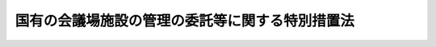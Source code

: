 .. _S40HO133:

================================================
国有の会議場施設の管理の委託等に関する特別措置法
================================================

.. raw:: html
    
    
    <b>国有の会議場施設の管理の委託等に関する特別措置法<br>
    （昭和四十年六月十二日法律第百三十三号）</b><br><br><p></p><div class="item"><b><a name="1000000000000000000000000000000000000000000000000000000000001000000000000000000">１</a>
    </b>
    　政府は、<a href="/cgi-bin/idxrefer.cgi?H_FILE=%8f%ba%93%f1%8e%4f%96%40%8e%b5%8e%4f&amp;REF_NAME=%8d%91%97%4c%8d%e0%8e%59%96%40&amp;ANCHOR_F=&amp;ANCHOR_T=" target="inyo">国有財産法</a>
    （昭和二十三年法律第七十三号）<a href="/cgi-bin/idxrefer.cgi?H_FILE=%8f%ba%93%f1%8e%4f%96%40%8e%b5%8e%4f&amp;REF_NAME=%91%e6%93%f1%8f%f0&amp;ANCHOR_F=1000000000000000000000000000000000000000000000000200000000000000000000000000000&amp;ANCHOR_T=1000000000000000000000000000000000000000000000000200000000000000000000000000000#1000000000000000000000000000000000000000000000000200000000000000000000000000000" target="inyo">第二条</a>
    に規定する国有財産である国際会議場施設（その敷地を含む。）で京都市左京区松ケ崎に存するものの管理を、当該施設の所在地をその区域とする地方公共団体その他その関係地方公共団体に委託することができる。この場合において、当該施設の管理上必要があるときは、<a href="/cgi-bin/idxrefer.cgi?H_FILE=%8f%ba%8e%4f%88%ea%96%40%88%ea%88%ea%8e%4f&amp;REF_NAME=%95%a8%95%69%8a%c7%97%9d%96%40&amp;ANCHOR_F=&amp;ANCHOR_T=" target="inyo">物品管理法</a>
    （昭和三十一年法律第百十三号）<a href="/cgi-bin/idxrefer.cgi?H_FILE=%8f%ba%8e%4f%88%ea%96%40%88%ea%88%ea%8e%4f&amp;REF_NAME=%91%e6%93%f1%8f%f0&amp;ANCHOR_F=1000000000000000000000000000000000000000000000000200000000000000000000000000000&amp;ANCHOR_T=1000000000000000000000000000000000000000000000000200000000000000000000000000000#1000000000000000000000000000000000000000000000000200000000000000000000000000000" target="inyo">第二条</a>
    に規定する物品で当該施設に備え付けるものを当該地方公共団体に無償で貸し付け、又は譲与することができる。
    </div>
    <div class="item"><b><a name="1000000000000000000000000000000000000000000000000000000000002000000000000000000">２</a>
    </b>
    　前項の規定により管理の委託を受けた地方公共団体（以下「管理受託者」という。）は、管理の委託を受けた施設（以下「受託施設」という。）を使用し、又は収益することができる。
    </div>
    <div class="item"><b><a name="1000000000000000000000000000000000000000000000000000000000003000000000000000000">３</a>
    </b>
    　第一項の規定により管理の委託をした場合においては、受託施設の管理に関し通常必要とする費用は管理受託者の負担とし、受託施設の収益行為から生ずる収入は管理受託者の収入とする。
    </div>
    <div class="item"><b><a name="1000000000000000000000000000000000000000000000000000000000004000000000000000000">４</a>
    </b>
    　前三項に定めるもののほか、管理受託者がその委託を受けた事務を他の者に行なわせる場合における前二項の規定の適用その他第一項の委託について必要な事項は、政令で定める。
    </div>
    
    
    <br><a name="5000000000000000000000000000000000000000000000000000000000000000000000000000000"></a>
    　　　<a name="5000000001000000000000000000000000000000000000000000000000000000000000000000000"><b>附　則</b></a>
    <br><p>
    　この法律は、公布の日から施行する。
    
    
    <br><br></p>